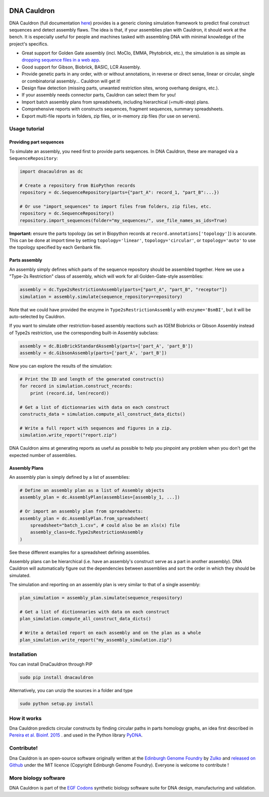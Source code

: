.. raw:: html

    <p align="center">
    <img alt="DNA Cauldron Logo" title="DNA Cauldron Logo" src="https://raw.githubusercontent.com/Edinburgh-Genome-Foundry/DnaCauldron/master/docs/_static/images/title.png" width="500">
    <br /><br />
    </p>

.. image:: https://travis-ci.org/Edinburgh-Genome-Foundry/DnaCauldron.svg?branch=master
  :target: https://travis-ci.org/Edinburgh-Genome-Foundry/DnaCauldron
  :alt: Travis CI build status

.. image:: https://coveralls.io/repos/github/Edinburgh-Genome-Foundry/DnaCauldron/badge.svg?branch=master
  :target: https://coveralls.io/github/Edinburgh-Genome-Foundry/DnaCauldron?branch=master


DNA Cauldron
============

DNA Cauldron (full documentation `here <https://edinburgh-genome-foundry.github.io/DnaCauldron/>`_)
provides is a generic cloning simulation framework to predict
final construct sequences and detect assembly flaws. The idea is that, if
your assemblies plan with Cauldron, it should work at the bench. It is
especially useful for people and machines tasked with assembling DNA with
minimal knowledge of the project's specifics.

- Great support for Golden Gate assembly (incl. MoClo, EMMA, Phytobrick, etc.), the simulation is as simple as
  `dropping sequence files in a web app <http://cuba.genomefoundry.org/simulate_gg_assemblies>`_.
- Good support for Gibson, Biobrick, BASIC, LCR Assembly.
- Provide genetic parts in any order, with or without annotations, in reverse or direct
  sense, linear or circular, single or combinatorial assembly... Cauldron will get it!
- Design flaw detection (missing parts, unwanted restriction sites, wrong overhang designs, etc.).
- If your assembly needs connector parts, Cauldron can select them for you!
- Import batch assembly plans from spreadsheets, including hierarchical (=multi-step) plans.
- Comprehensive reports with constructs sequences, fragment sequences, summary spreadsheets.
- Export multi-file reports in folders, zip files, or in-memory zip files (for use on servers).

.. raw:: html

    <p align="center">
    <img alt="DNA Cauldron Logo" title="DNA Cauldron Logo" src="https://github.com/Edinburgh-Genome-Foundry/DnaCauldron/raw/master/docs/_static/images/reports_elements.png" width="800">
    <br /><br />
    </p>

Usage tutorial
--------------

Providing part sequences
~~~~~~~~~~~~~~~~~~~~~~~~

To simulate an assembly, you need first to provide parts sequences. In DNA Cauldron, these
are managed via a ``SequenceRepository``:

.. code:: python

    import dnacauldron as dc
    
    # Create a repository from BioPython records
    repository = dc.SequenceRepository(parts={"part_A": record_1, "part_B":...})
    
    # Or use "import_sequences" to import files from folders, zip files, etc.
    repository = dc.SequenceRepository()
    repository.import_sequences(folder="my_sequences/", use_file_names_as_ids=True)

**Important:** ensure the parts topology (as set in Biopython records at
``record.annotations['topology']``) is accurate. This can be done at import
time by setting ``topology='linear'``, ``topology='circular'``, or
``topology='auto'`` to use the topology specified by each Genbank file.  

Parts assembly
~~~~~~~~~~~~~~

An assembly simply defines which parts of the sequence repository should
be assembled together. Here we use a "Type-2s Restriction" class of assembly,
which will work for all Golden-Gate-style assemblies:

.. code:: python

    assembly = dc.Type2sRestrictionAssembly(parts=["part_A", "part_B", "receptor"])
    simulation = assembly.simulate(sequence_repository=repository)

Note that we could have provided the enzyme in ``Type2sRestrictionAssembly`` with
``enzyme='BsmBI'``, but it will be auto-selected by Cauldron.

If you want to simulate other restriction-based assembly reactions such as IGEM Biobricks
or Gibson Assembly instead of Type2s restriction, use the corresponding built-in Assembly subclass:

.. code:: python

    assembly = dc.BioBrickStandardAssembly(parts=['part_A', 'part_B'])
    assembly = dc.GibsonAssembly(parts=['part_A', 'part_B'])
    

Now you can explore the results of the simulation:

.. code:: python

    # Print the ID and length of the generated construct(s)
    for record in simulation.construct_records:
        print (record.id, len(record))
    
    # Get a list of dictionnaries with data on each construct
    constructs_data = simulation.compute_all_construct_data_dicts()
    
    # Write a full report with sequences and figures in a zip.
    simulation.write_report("report.zip")

DNA Cauldron aims at generating reports as useful as possible to help you
pinpoint any problem when you don't get the expected number of assemblies.

Assembly Plans
~~~~~~~~~~~~~~

An assembly plan is simply defined by a list of assemblies:

.. code:: python

   # Define an assembly plan as a list of Assembly objects
   assembly_plan = dc.AssemblyPlan(assemblies=[assembly_1, ...])
   
   # Or import an assembly plan from spreadsheets:
   assembly_plan = dc.AssemblyPlan.from_spreadsheet(
       spreadsheet="batch_1.csv", # could also be an xls(x) file
       assembly_class=dc.Type2sRestrictionAssembly
   )

See these different examples for a spreadsheet defining assemblies.
   
Assembly plans can be hierarchical (i.e. have an assembly's construct serve as a
part in another assembly). DNA Cauldron will automatically figure out the dependencies
between assemblies and sort the order in which they should be simulated.

The simulation and reporting on an assembly plan is very similar to that of a single assembly:

.. code:: python

   plan_simulation = assembly_plan.simulate(sequence_respository)
   
   # Get a list of dictionnaries with data on each construct
   plan_simulation.compute_all_construct_data_dicts()
   
   # Write a detailed report on each assembly and on the plan as a whole
   plan_simulation.write_report("my_assembly_simulation.zip")

Installation
-------------

You can install DnaCauldron through PIP


.. code:: shell

    sudo pip install dnacauldron

Alternatively, you can unzip the sources in a folder and type

.. code:: shell

    sudo python setup.py install

How it works
------------

Dna Cauldron predicts circular constructs by finding circular paths in parts
homology graphs, an idea first described in
`Pereira et al. Bioinf. 2015 <http://bmcbioinformatics.biomedcentral.com/articles/10.1186/s12859-015-0544-x>`_ .
and used in the Python library `PyDNA <https://github.com/BjornFJohansson/pydna>`_.


Contribute!
-----------

Dna Cauldron is an open-source software originally written at the `Edinburgh Genome Foundry
<http://www.genomefoundry.io>`_ by `Zulko <https://github.com/Zulko>`_
and `released on Github <https://github.com/Edinburgh-Genome-Foundry/DnaCauldron>`_ under the MIT licence (Copyright Edinburgh Genome Foundry).
Everyone is welcome to contribute !

More biology software
----------------------

.. image:: https://raw.githubusercontent.com/Edinburgh-Genome-Foundry/Edinburgh-Genome-Foundry.github.io/master/static/imgs/logos/egf-codon-horizontal.png
  :target: https://edinburgh-genome-foundry.github.io/

DNA Cauldron is part of the `EGF Codons <https://edinburgh-genome-foundry.github.io/>`_ synthetic biology software suite for DNA design, manufacturing and validation.
